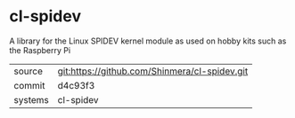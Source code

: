 * cl-spidev

A library for the Linux SPIDEV kernel module as used on hobby kits such as the Raspberry Pi

|---------+-----------------------------------------------|
| source  | git:https://github.com/Shinmera/cl-spidev.git |
| commit  | d4c93f3                                       |
| systems | cl-spidev                                     |
|---------+-----------------------------------------------|
